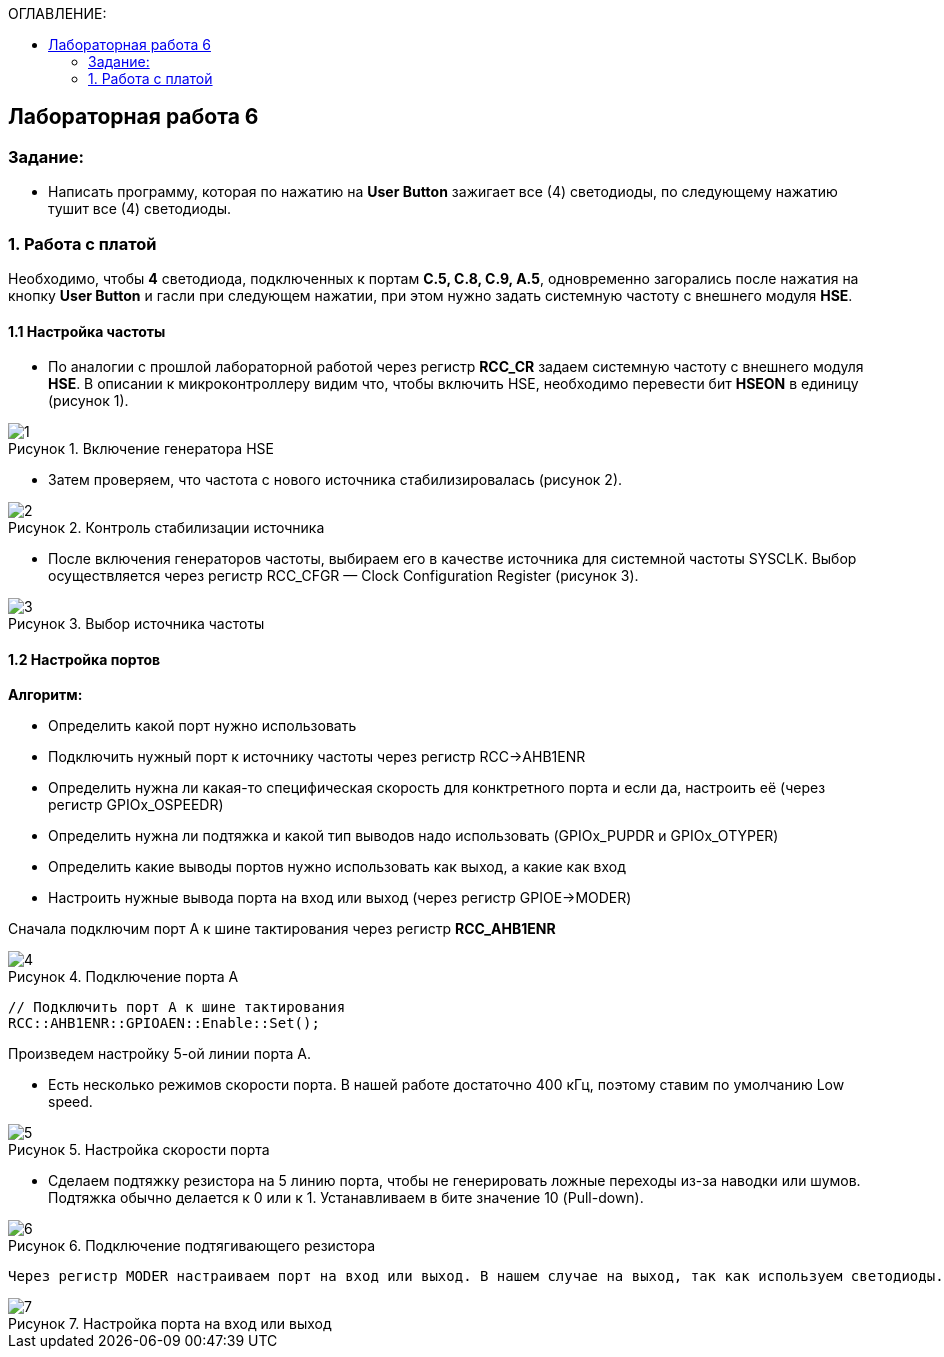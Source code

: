 :imagesdir: Images
:figure-caption: Рисунок
:table-caption: Таблица
:toc:
:toc-title: ОГЛАВЛЕНИЕ:
== Лабораторная работа 6



=== Задание:
* Написать программу, которая по нажатию на *User Button* зажигает все (4) светодиоды, по следующему нажатию тушит все (4) светодиоды.


=== 1. Работа с платой

Необходимо, чтобы *4* светодиода, подключенных к портам *C.5, C.8, C.9, A.5*, одновременно загорались после нажатия на кнопку *User Button* и гасли при следующем нажатии, при этом нужно задать системную частоту с внешнего модуля *HSE*.

==== 1.1 Настройка частоты

* По аналогии с прошлой лабораторной работой через регистр *RCC_CR* задаем системную частоту с внешнего модуля  *HSE*.
В описании к микроконтроллеру видим что, чтобы включить HSE, необходимо перевести бит *HSEON* в единицу (рисунок 1).

.Включение генератора HSE
image::1.png[]

* Затем проверяем, что частота с нового источника стабилизировалась (рисунок 2).

.Контроль стабилизации источника
image::2.png[]

* После включения генераторов частоты, выбираем его в качестве источника для системной частоты SYSCLK. Выбор осуществляется через регистр RCC_CFGR — Clock Configuration Register (рисунок 3).

.Выбор источника частоты
image::3.png[]

==== 1.2 Настройка портов

*Алгоритм:*

* Определить какой порт нужно использовать

* Подключить нужный порт к источнику частоты через регистр RCC→AHB1ENR

* Определить нужна ли какая-то специфическая скорость для конктретного порта и если да, настроить её (через регистр GPIOx_OSPEEDR)

* Определить нужна ли подтяжка и какой тип выводов надо использовать (GPIOx_PUPDR и GPIOx_OTYPER)

* Определить какие выводы портов нужно использовать как выход, а какие как вход

* Настроить нужные вывода порта на вход или выход (через регистр GPIOE→MODER)

Сначала подключим порт А к шине тактирования через регистр *RCC_AHB1ENR*

.Подключение порта А
image::4.png[]

[source, c]
----
// Подключить порт А к шине тактирования
RCC::AHB1ENR::GPIOAEN::Enable::Set();
----

Произведем настройку 5-ой линии порта А.

* Есть несколько режимов скорости порта. В нашей работе достаточно 400 кГц, поэтому ставим по умолчанию Low speed.

.Настройка скорости порта
image::5.png[]

* Сделаем подтяжку резистора на 5 линию порта, чтобы не генерировать ложные переходы из-за наводки или шумов. Подтяжка обычно делается к 0 или к 1. Устанавливаем в бите значение 10 (Pull-down).

.Подключение подтягивающего резистора
image::6.png[]



 Через регистр MODER настраиваем порт на вход или выход. В нашем случае на выход, так как используем светодиоды.

.Настройка порта на вход или выход
image::7.png[]
